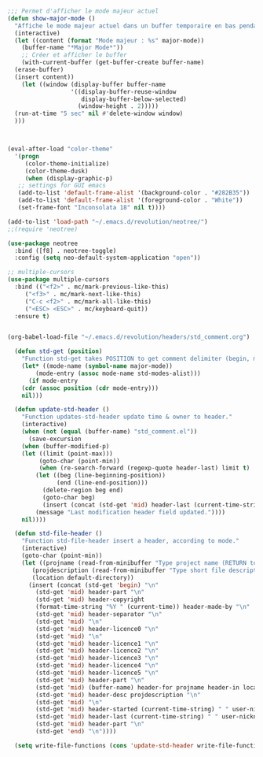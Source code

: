 #+BEGIN_COMMENT
# ======================================================================
# @license Copyright 2016-2025 Pierre Schebath
# ---------------------
# 
# @brief This file has been written by Pierre Etienne Charles Schebath Cazoulat.
# 
# This source code, its related data and algorithms are Pierre Schebath
# Proprietary Information and shall be protected in strict confidence by
# the party who receives it.  It shall not be disclosed nor copied nor
# duplicated in whole or in part to any third party without Pierre Schebath
# written prior permission.
# ======================================================================
# lib-revolution.org for  in ~/.emacs.d/revolution/
# @description: revolution
# 
# Started on  Wed Jun  4 23:42:40 2025 @author Glider
# Last update Wed Jun  4 23:42:59 2025 @author Glider
# ======================================================================
#+END_COMMENT

#+NAME: show_major_mode()
#+BEGIN_SRC emacs-lisp

  ;;; Permet d'afficher le mode majeur actuel
  (defun show-major-mode ()
    "Affiche le mode majeur actuel dans un buffer temporaire en bas pendant 5 secondes."
    (interactive)
    (let ((content (format "Mode majeur : %s" major-mode))
	  (buffer-name "*Major Mode*"))
      ;; Créer et afficher le buffer
      (with-current-buffer (get-buffer-create buffer-name)
	(erase-buffer)
	(insert content))
      (let ((window (display-buffer buffer-name
				    '((display-buffer-reuse-window
				       display-buffer-below-selected)
				      (window-height . 2)))))
	(run-at-time "5 sec" nil #'delete-window window)
	)))

#+END_SRC

#+NAME: color_them()
#+BEGIN_SRC emacs-lisp


  (eval-after-load "color-theme"
    '(progn
       (color-theme-initialize)
       (color-theme-dusk)
       (when (display-graphic-p)
	 ;; settings for GUI emacs
	 (add-to-list 'default-frame-alist '(background-color . "#282B35"))
	 (add-to-list 'default-frame-alist '(foreground-color . "White"))
	 (set-frame-font "Inconsolata 18" nil t))))

  (add-to-list 'load-path "~/.emacs.d/revolution/neotree/")
  ;;(require 'neotree)
#+END_SRC

#+NAME: directory_root_colum()
#+BEGIN_SRC emacs-lisp
  (use-package neotree
    :bind ([f8] . neotree-toggle)
    :config (setq neo-default-system-application "open"))

  ;; multiple-cursors
  (use-package multiple-cursors
    :bind (("<f2>" . mc/mark-previous-like-this)
	   ("<f3>" . mc/mark-next-like-this)
	   ("C-c <f2>" . mc/mark-all-like-this)
	   ("<ESC> <ESC>" . mc/keyboard-quit))
    :ensure t)

#+END_SRC

#+NAME: write_headers()
#+BEGIN_SRC emacs-lisp

(org-babel-load-file "~/.emacs.d/revolution/headers/std_comment.org")

  (defun std-get (position)
    "Function std-get takes POSITION to get comment delimiter (begin, mid, or end)."
    (let* ((mode-name (symbol-name major-mode))
	    (mode-entry (assoc mode-name std-modes-alist)))
      (if mode-entry
	(cdr (assoc position (cdr mode-entry)))
	nil)))

  (defun update-std-header ()
    "Function updates-std-header update time & owner to header."
    (interactive)
    (when (not (equal (buffer-name) "std_comment.el"))
      (save-excursion
	(when (buffer-modified-p)
    (let ((limit (point-max)))
    	 (goto-char (point-min))
    	 (when (re-search-forward (regexp-quote header-last) limit t)
        (let ((beg (line-beginning-position))
              (end (line-end-position)))
          (delete-region beg end)
          (goto-char beg)
          (insert (concat (std-get 'mid) header-last (current-time-string) " " user-nickname))
	    (message "Last modification header field updated."))))
    nil))))

  (defun std-file-header ()
    "Function std-file-header insert a header, according to mode."
    (interactive)
    (goto-char (point-min))
    (let ((projname (read-from-minibuffer "Type project name (RETURN to quit): "))
	   (projdescription (read-from-minibuffer "Type short file description (RETURN to quit): "))
	   (location default-directory))
      (insert (concat (std-get 'begin) "\n"
		(std-get 'mid) header-part "\n"
		(std-get 'mid) header-copyright
		(format-time-string "%Y " (current-time)) header-made-by "\n"
		(std-get 'mid) header-separator "\n"
		(std-get 'mid) "\n"
		(std-get 'mid) header-licence0 "\n"
		(std-get 'mid) "\n"
		(std-get 'mid) header-licence1 "\n"
		(std-get 'mid) header-licence2 "\n"
		(std-get 'mid) header-licence3 "\n"
		(std-get 'mid) header-licence4 "\n"
		(std-get 'mid) header-licence5 "\n"
		(std-get 'mid) header-part "\n"
		(std-get 'mid) (buffer-name) header-for projname header-in location "\n"
		(std-get 'mid) header-desc projdescription "\n"
		(std-get 'mid) "\n"
		(std-get 'mid) header-started (current-time-string) " " user-nickname "\n"
		(std-get 'mid) header-last (current-time-string) " " user-nickname "\n"
		(std-get 'mid) header-part "\n"
		(std-get 'end) "\n"))))

  (setq write-file-functions (cons 'update-std-header write-file-functions))

#+END_SRC

#+CALL: show_major_mode()
#+CALL: color_them()
#+CALL: directory_root_colum()
#+CALL: write_headers()

